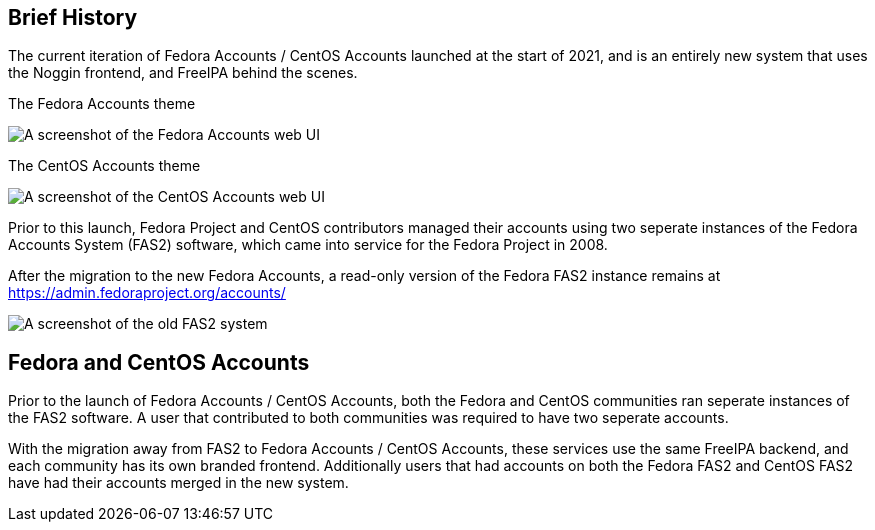 == Brief History

The current iteration of Fedora Accounts / CentOS Accounts launched at the start of 2021, and is an entirely new system that uses the Noggin frontend, and FreeIPA behind the scenes.

.The Fedora Accounts theme
image:screenshots/fedora-accounts.png[A screenshot of the Fedora Accounts web UI]

.The CentOS Accounts theme
image:screenshots/centos-accounts.png[A screenshot of the CentOS Accounts web UI]


Prior to this launch, Fedora Project and CentOS contributors managed their accounts using two seperate instances of the Fedora Accounts System (FAS2) software, which came into service for the Fedora Project in 2008.

After the migration to the new Fedora Accounts, a read-only version of the Fedora FAS2 instance remains at https://admin.fedoraproject.org/accounts/

image:screenshots/fas2.png[A screenshot of the old FAS2 system]

== Fedora and CentOS Accounts

Prior to the launch of Fedora Accounts / CentOS Accounts, both the Fedora and CentOS communities ran seperate instances of the FAS2 software.
A user that contributed to both communities was required to have two seperate accounts. 

With the migration away from FAS2 to Fedora Accounts / CentOS Accounts, these services use the same FreeIPA backend, and each community has its own branded frontend.
Additionally users that had accounts on both the Fedora FAS2 and CentOS FAS2 have had their accounts merged in the new system. 
